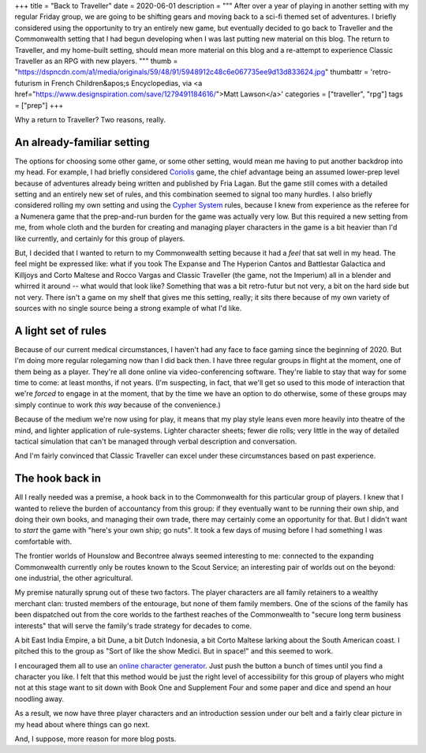 +++
title = "Back to Traveller"
date = 2020-06-01
description = """
After over a year of playing in another setting with my regular Friday group, we
are going to be shifting gears and moving back to a sci-fi themed set of
adventures. I briefly considered using the opportunity to try an entirely new
game, but eventually decided to go back to Traveller and the Commonwealth
setting that I had begun developing when I was last putting new material on this
blog. The return to Traveller, and my home-built setting, should mean more
material on this blog and a re-attempt to experience Classic Traveller as an RPG
with new players.
"""
thumb = "https://dspncdn.com/a1/media/originals/59/48/91/5948912c48c6e067735ee9d13d833624.jpg"
thumbattr = 'retro-futurism in French Children&apos;s Encyclopedias, via <a href="https://www.designspiration.com/save/1279491184616/">Matt Lawson</a>'
categories = ["traveller", "rpg"]
tags = ["prep"]
+++

Why a return to Traveller? Two reasons, really.

An already-familiar setting
---------------------------
The options for choosing some other game, or some other setting, would mean me
having to put another backdrop into my head. For example, I had briefly
considered `Coriolis <https://frialigan.se/en/games/coriolis-2/>`_ game, the
chief advantage being an assumed lower-prep level because of adventures already
being written and published by Fria Lagan. But the game still comes with a
detailed setting and an entirely new set of rules, and this combination seemed
to signal too many hurdles. I also briefly considered rolling my own setting and
using the `Cypher System <http://cypher-system.com/>`_ rules, because I knew from
experience as the referee for a Numenera game that the prep-and-run burden for
the game was actually very low. But this required a new setting from me, from
whole cloth and the burden for creating and managing player characters in the
game is a bit heavier than I'd like currently, and certainly for this group of
players.

But, I decided that I wanted to return to my Commonwealth setting because it had
a *feel* that sat well in my head. The feel might be expressed like: what if you
took The Expanse and The Hyperion Cantos and Battlestar Galactica and Killjoys
and Corto Maltese and Rocco Vargas and Classic Traveller (the game, not the
Imperium) all in a blender and whirred it around -- what would that look like?
Something that was a bit retro-futur but not very, a bit on the hard side but
not very. There isn't a game on my shelf that gives me this setting, really; it
sits there because of my own variety of sources with no single source being a
strong example of what I'd like.

A light set of rules
--------------------
Because of our current medical circumstances, I haven't had any face to face
gaming since the beginning of 2020. But I'm doing more regular rolegaming now
than I did back then. I have three regular groups in flight at the moment, one
of them being as a player. They're all done online via video-conferencing
software. They're liable to stay that way for some time to come: at least
months, if not years. (I'm suspecting, in fact, that we'll get so used to this
mode of interaction that we're *forced* to engage in at the moment, that by the
time we have an option to do otherwise, some of these groups may simply continue
to work *this way* because of the convenience.)

Because of the medium we're now using for play, it means that my play style
leans even more heavily into theatre of the mind, and lighter application of
rule-systems. Lighter character sheets; fewer die rolls; very little in the way
of detailed tactical simulation that can't be managed through verbal description
and conversation.

And I'm fairly convinced that Classic Traveller can excel under these
circumstances based on past experience.

The hook back in
----------------
All I really needed was a premise, a hook back in to the Commonwealth for this
particular group of players. I knew that I wanted to relieve the burden of
accountancy from this group: if they eventually want to be running their own
ship, and doing their own books, and managing their own trade, there may
certainly come an opportunity for that. But I didn't want to *start* the game
with "here's your own ship; go nuts". It took a few days of musing before I had
something I was comfortable with.

The frontier worlds of Hounslow and Becontree always seemed interesting to me:
connected to the expanding Commonwealth currently only be routes known to the
Scout Service; an interesting pair of worlds out on the beyond: one industrial,
the other agricultural.

My premise naturally sprung out of these two factors. The player characters are
all family retainers to a wealthy merchant clan: trusted members of the
entourage, but none of them family members. One of the scions of the family has
been dispatched out from the core worlds to the farthest reaches of the
Commonwealth to "secure long term business interests" that will serve the
family's trade strategy for decades to come.

A bit East India Empire, a bit Dune, a bit Dutch Indonesia, a bit Corto Maltese
larking about the South American coast. I pitched this to the group as "Sort of
like the show Medici. But in space!" and this seemed to work.

I encouraged them all to use an `online character generator
<http://www.batintheattic.com/traveller/>`_. Just push the button a bunch of
times until you find a character you like. I felt that this method would be just
the right level of accessibility for this group of players who might not at this
stage want to sit down with Book One and Supplement Four and some paper and dice
and spend an hour noodling away.

As a result, we now have three player characters and an introduction session
under our belt and a fairly clear picture in my head about where things can go
next.

And, I suppose, more reason for more blog posts.


.. |br| raw:: html

   <br/>

.. |sp| raw:: html

   &nbsp;

.. |_| unicode:: 0xA0
   :trim:

.. |__| unicode:: 0xA0 0xA0
   :trim:
